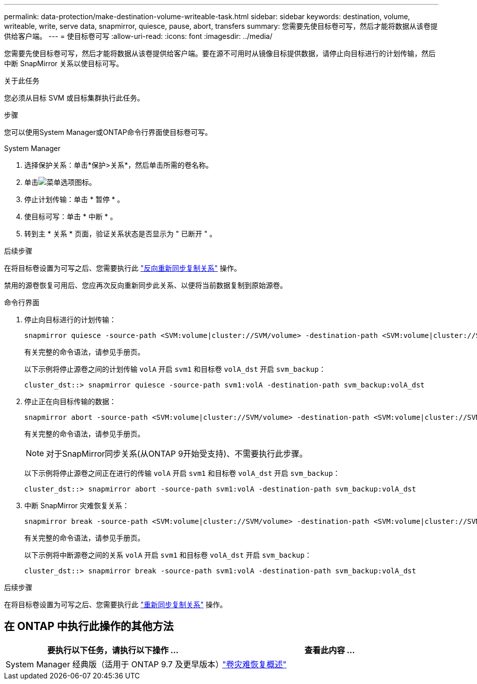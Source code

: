 ---
permalink: data-protection/make-destination-volume-writeable-task.html 
sidebar: sidebar 
keywords: destination, volume, writeable, write, serve data, snapmirror, quiesce, pause, abort, transfers 
summary: 您需要先使目标卷可写，然后才能将数据从该卷提供给客户端。 
---
= 使目标卷可写
:allow-uri-read: 
:icons: font
:imagesdir: ../media/


[role="lead"]
您需要先使目标卷可写，然后才能将数据从该卷提供给客户端。要在源不可用时从镜像目标提供数据，请停止向目标进行的计划传输，然后中断 SnapMirror 关系以使目标可写。

.关于此任务
您必须从目标 SVM 或目标集群执行此任务。

.步骤
您可以使用System Manager或ONTAP命令行界面使目标卷可写。

[role="tabbed-block"]
====
.System Manager
--
. 选择保护关系：单击*保护>关系*，然后单击所需的卷名称。
. 单击image:icon_kabob.gif["菜单选项图标"]。
. 停止计划传输：单击 * 暂停 * 。
. 使目标可写：单击 * 中断 * 。
. 转到主 * 关系 * 页面，验证关系状态是否显示为 " 已断开 " 。


.后续步骤
在将目标卷设置为可写之后、您需要执行此 link:resynchronize-relationship-task.html["反向重新同步复制关系"] 操作。

禁用的源卷恢复可用后、您应再次反向重新同步此关系、以便将当前数据复制到原始源卷。

--
.命令行界面
--
. 停止向目标进行的计划传输：
+
[source, cli]
----
snapmirror quiesce -source-path <SVM:volume|cluster://SVM/volume> -destination-path <SVM:volume|cluster://SVM/volume>
----
+
有关完整的命令语法，请参见手册页。

+
以下示例将停止源卷之间的计划传输 `volA` 开启 `svm1` 和目标卷 `volA_dst` 开启 `svm_backup`：

+
[listing]
----
cluster_dst::> snapmirror quiesce -source-path svm1:volA -destination-path svm_backup:volA_dst
----
. 停止正在向目标传输的数据：
+
[source, cli]
----
snapmirror abort -source-path <SVM:volume|cluster://SVM/volume> -destination-path <SVM:volume|cluster://SVM/volume>
----
+
有关完整的命令语法，请参见手册页。

+

NOTE: 对于SnapMirror同步关系(从ONTAP 9开始受支持)、不需要执行此步骤。

+
以下示例将停止源卷之间正在进行的传输 `volA` 开启 `svm1` 和目标卷 `volA_dst` 开启 `svm_backup`：

+
[listing]
----
cluster_dst::> snapmirror abort -source-path svm1:volA -destination-path svm_backup:volA_dst
----
. 中断 SnapMirror 灾难恢复关系：
+
[source, cli]
----
snapmirror break -source-path <SVM:volume|cluster://SVM/volume> -destination-path <SVM:volume|cluster://SVM/volume>
----
+
有关完整的命令语法，请参见手册页。

+
以下示例将中断源卷之间的关系 `volA` 开启 `svm1` 和目标卷 `volA_dst` 开启 `svm_backup`：

+
[listing]
----
cluster_dst::> snapmirror break -source-path svm1:volA -destination-path svm_backup:volA_dst
----


.后续步骤
在将目标卷设置为可写之后、您需要执行此 link:resynchronize-relationship-task.html["重新同步复制关系"] 操作。

--
====


== 在 ONTAP 中执行此操作的其他方法

[cols="2"]
|===
| 要执行以下任务，请执行以下操作 ... | 查看此内容 ... 


| System Manager 经典版（适用于 ONTAP 9.7 及更早版本） | link:https://docs.netapp.com/us-en/ontap-system-manager-classic/volume-disaster-recovery/index.html["卷灾难恢复概述"^] 
|===